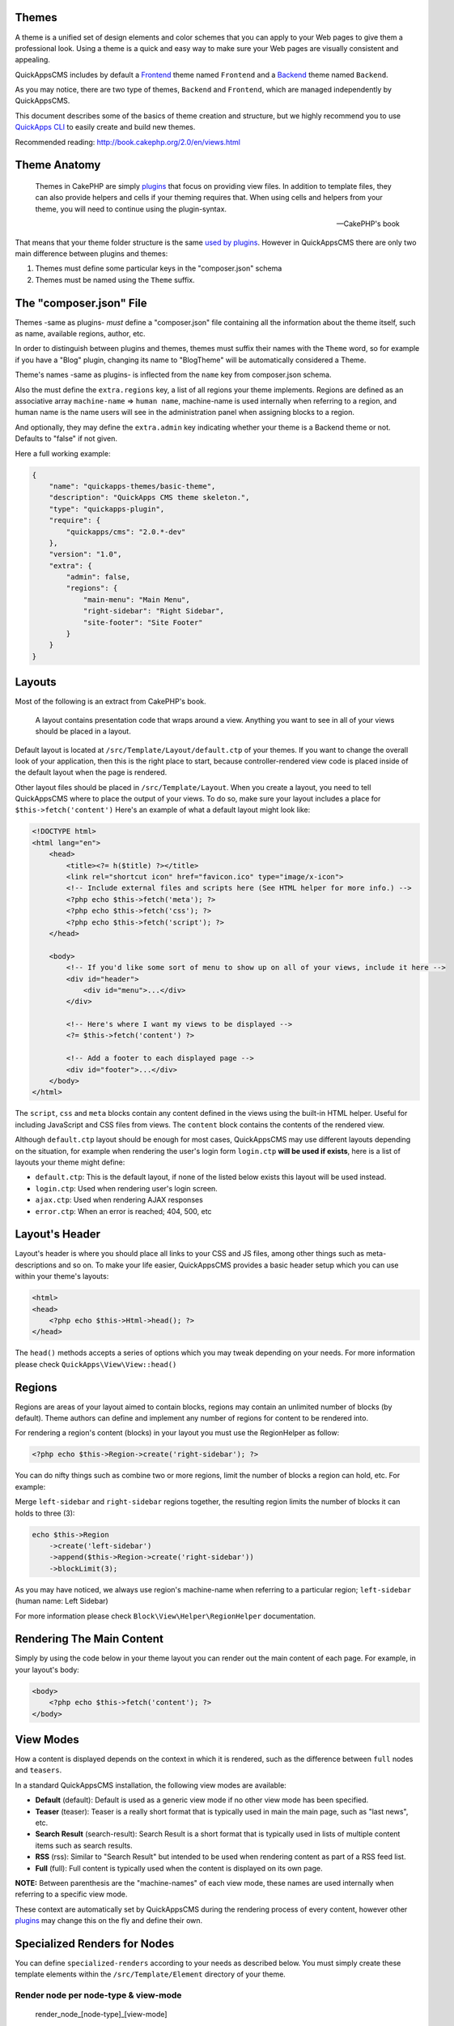 Themes
======

A theme is a unified set of design elements and color schemes that you
can apply to your Web pages to give them a professional look. Using a
theme is a quick and easy way to make sure your Web pages are visually
consistent and appealing.

QuickAppsCMS includes by default a
`Frontend <http://en.wikipedia.org/wiki/Front_and_back_ends>`__ theme
named ``Frontend`` and a
`Backend <http://en.wikipedia.org/wiki/Front_and_back_ends>`__ theme
named ``Backend``.

As you may notice, there are two type of themes, ``Backend`` and
``Frontend``, which are managed independently by QuickAppsCMS.

This document describes some of the basics of theme creation and
structure, but we highly recommend you to use `QuickApps
CLI <../developers/quickapps-cli.md>`__ to easily create and build new
themes.

Recommended reading: http://book.cakephp.org/2.0/en/views.html

Theme Anatomy
=============

    Themes in CakePHP are simply `plugins <plugins.md>`__ that focus on
    providing view files. In addition to template files, they can also
    provide helpers and cells if your theming requires that. When using
    cells and helpers from your theme, you will need to continue using
    the plugin-syntax.

    -- CakePHP's book

That means that your theme folder structure is the same `used by
plugins <plugins.md>`__. However in QuickAppsCMS there are only two main
difference between plugins and themes:

1. Themes must define some particular keys in the "composer.json" schema
2. Themes must be named using the ``Theme`` suffix.

The "composer.json" File
========================

Themes -same as plugins- *must* define a "composer.json" file containing
all the information about the theme itself, such as name, available
regions, author, etc.

In order to distinguish between plugins and themes, themes must suffix
their names with the ``Theme`` word, so for example if you have a "Blog"
plugin, changing its name to "BlogTheme" will be automatically
considered a Theme.

Theme's names -same as plugins- is inflected from the ``name`` key from
composer.json schema.

Also the must define the ``extra.regions`` key, a list of all regions
your theme implements. Regions are defined as an associative array
``machine-name`` => ``human name``, machine-name is used internally when
referring to a region, and human name is the name users will see in the
administration panel when assigning blocks to a region.

And optionally, they may define the ``extra.admin`` key indicating
whether your theme is a Backend theme or not. Defaults to "false" if not
given.

Here a full working example:

.. code:: json

    {
        "name": "quickapps-themes/basic-theme",
        "description": "QuickApps CMS theme skeleton.",
        "type": "quickapps-plugin",
        "require": {
            "quickapps/cms": "2.0.*-dev"
        },
        "version": "1.0",
        "extra": {
            "admin": false,
            "regions": {
                "main-menu": "Main Menu",
                "right-sidebar": "Right Sidebar",
                "site-footer": "Site Footer"
            }
        }
    }

Layouts
=======

Most of the following is an extract from CakePHP's book.

    A layout contains presentation code that wraps around a view.
    Anything you want to see in all of your views should be placed in a
    layout.

Default layout is located at ``/src/Template/Layout/default.ctp`` of
your themes. If you want to change the overall look of your application,
then this is the right place to start, because controller-rendered view
code is placed inside of the default layout when the page is rendered.

Other layout files should be placed in ``/src/Template/Layout``. When
you create a layout, you need to tell QuickAppsCMS where to place the
output of your views. To do so, make sure your layout includes a place
for ``$this->fetch('content')`` Here's an example of what a default
layout might look like:

.. code:: html

    <!DOCTYPE html>
    <html lang="en">
        <head>
            <title><?= h($title) ?></title>
            <link rel="shortcut icon" href="favicon.ico" type="image/x-icon">
            <!-- Include external files and scripts here (See HTML helper for more info.) -->
            <?php echo $this->fetch('meta'); ?>
            <?php echo $this->fetch('css'); ?>
            <?php echo $this->fetch('script'); ?>
        </head>

        <body>
            <!-- If you'd like some sort of menu to show up on all of your views, include it here -->
            <div id="header">
                <div id="menu">...</div>
            </div>

            <!-- Here's where I want my views to be displayed -->
            <?= $this->fetch('content') ?>

            <!-- Add a footer to each displayed page -->
            <div id="footer">...</div>
        </body>
    </html>

The ``script``, ``css`` and ``meta`` blocks contain any content defined
in the views using the built-in HTML helper. Useful for including
JavaScript and CSS files from views. The ``content`` block contains the
contents of the rendered view.

Although ``default.ctp`` layout should be enough for most cases,
QuickAppsCMS may use different layouts depending on the situation, for
example when rendering the user's login form ``login.ctp`` **will be
used if exists**, here is a list of layouts your theme might define:

-  ``default.ctp``: This is the default layout, if none of the listed
   below exists this layout will be used instead.
-  ``login.ctp``: Used when rendering user's login screen.
-  ``ajax.ctp``: Used when rendering AJAX responses
-  ``error.ctp``: When an error is reached; 404, 500, etc

Layout's Header
===============

Layout's header is where you should place all links to your CSS and JS
files, among other things such as meta-descriptions and so on. To make
your life easier, QuickAppsCMS provides a basic header setup which you
can use within your theme's layouts:

.. code:: php

    <html>
    <head>
        <?php echo $this->Html->head(); ?>
    </head>

The ``head()`` methods accepts a series of options which you may tweak
depending on your needs. For more information please check
``QuickApps\View\View::head()``

Regions
=======

Regions are areas of your layout aimed to contain blocks, regions may
contain an unlimited number of blocks (by default). Theme authors can
define and implement any number of regions for content to be rendered
into.

For rendering a region's content (blocks) in your layout you must use
the RegionHelper as follow:

.. code:: php

    <?php echo $this->Region->create('right-sidebar'); ?>

You can do nifty things such as combine two or more regions, limit the
number of blocks a region can hold, etc. For example:

Merge ``left-sidebar`` and ``right-sidebar`` regions together, the
resulting region limits the number of blocks it can holds to three (3):

.. code:: php

    echo $this->Region
        ->create('left-sidebar')
        ->append($this->Region->create('right-sidebar'))
        ->blockLimit(3);

As you may have noticed, we always use region's machine-name when
referring to a particular region; ``left-sidebar`` (human name: Left
Sidebar)

For more information please check ``Block\View\Helper\RegionHelper``
documentation.

Rendering The Main Content
==========================

Simply by using the code below in your theme layout you can render out
the main content of each page. For example, in your layout's body:

.. code:: php

    <body>
        <?php echo $this->fetch('content'); ?>
    </body>

View Modes
==========

How a content is displayed depends on the context in which it is
rendered, such as the difference between ``full`` nodes and ``teasers``.

In a standard QuickAppsCMS installation, the following view modes are
available:

-  **Default** (default): Default is used as a generic view mode if no
   other view mode has been specified.
-  **Teaser** (teaser): Teaser is a really short format that is
   typically used in main the main page, such as "last news", etc.
-  **Search Result** (search-result): Search Result is a short format
   that is typically used in lists of multiple content items such as
   search results.
-  **RSS** (rss): Similar to "Search Result" but intended to be used
   when rendering content as part of a RSS feed list.
-  **Full** (full): Full content is typically used when the content is
   displayed on its own page.

**NOTE:** Between parenthesis are the "machine-names" of each view mode,
these names are used internally when referring to a specific view mode.

These context are automatically set by QuickAppsCMS during the rendering
process of every content, however other `plugins <plugins.md>`__ may
change this on the fly and define their own.

Specialized Renders for Nodes
=============================

You can define ``specialized-renders`` according to your needs as
described below. You must simply create these template elements within
the ``/src/Template/Element`` directory of your theme.

Render node per node-type & view-mode
~~~~~~~~~~~~~~~~~~~~~~~~~~~~~~~~~~~~~

    render\_node\_[node-type]\_[view-mode]

Renders the given node per ``node-type`` + ``view-mode`` combination:

::

    // render for `article` nodes in `full` view-mode
    `render_node_article_full.ctp`

    // render for `article` nodes in `search-result` view-mode
    `render_node_article_search-result.ctp`

    // render for `basic-page` nodes in `search-result` view-mode
    `render_node_basic-page_search-result.ctp`

Render node per node-type
~~~~~~~~~~~~~~~~~~~~~~~~~

    render\_node\_[node-type]

Similar as before, but just per ``node-type`` and any view-mode:

::

    // render for `article` nodes
    `render_node_article.ctp`

    // render for `basic-page` nodes
    `render_node_basic-page.ctp`

Render node per view-mode
~~~~~~~~~~~~~~~~~~~~~~~~~

    render\_node\_[view-mode]"

Similar as before, but just per ``view-mode`` and any ``node-type``:

::

    // render any node (article, page, etc) in `rss` view-mode
    `render_node_rss.ctp`

    // render any node (article, page, etc) in `full` view-mode
    `render_node_full.ctp`

NOTE: To avoid collisions between ``view-mode`` names and ``node-type``
names, you should alway use unique and descriptive names as possible
when defining new content types. By default, Node plugin defines the
following view-modes: ``default``, ``teaser``, ``search-result``,
``rss``, ``full``.

Default
~~~~~~~

    render\_node

This is the global render, if none of the above is found we try to use
this last.
